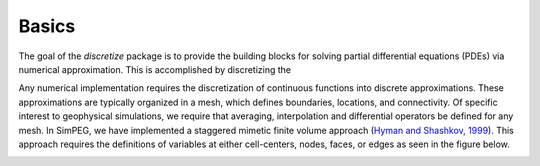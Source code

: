 .. _theory_basics:

Basics
******

The goal of the `discretize` package is to provide the building blocks for
solving partial differential equations (PDEs) via numerical approximation.
This is accomplished by discretizing the 

Any numerical implementation requires the discretization of continuous
functions into discrete approximations. These approximations are typically
organized in a mesh, which defines boundaries, locations, and connectivity. Of
specific interest to geophysical simulations, we require that averaging,
interpolation and differential operators be defined for any mesh. In SimPEG,
we have implemented a staggered mimetic finite volume approach (`Hyman and
Shashkov, 1999 <http://math.lanl.gov/~mac/papers/numerics/HS99B.pdf>`_). This
approach requires the definitions of variables at either cell-centers, nodes,
faces, or edges as seen in the figure below.

.. image:: ../images/finitevolrealestate.png
   :width: 400 px
   :alt: FiniteVolume
   :align: center


